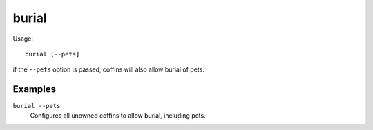 burial
======

.. dfhack-tool::
    :summary: Configures all unowned coffins to allow burial.
    :tags: fort productivity buildings

Usage::

    burial [--pets]

if the ``--pets`` option is passed, coffins will also allow burial of pets.

Examples
--------

``burial --pets``
    Configures all unowned coffins to allow burial, including pets.

